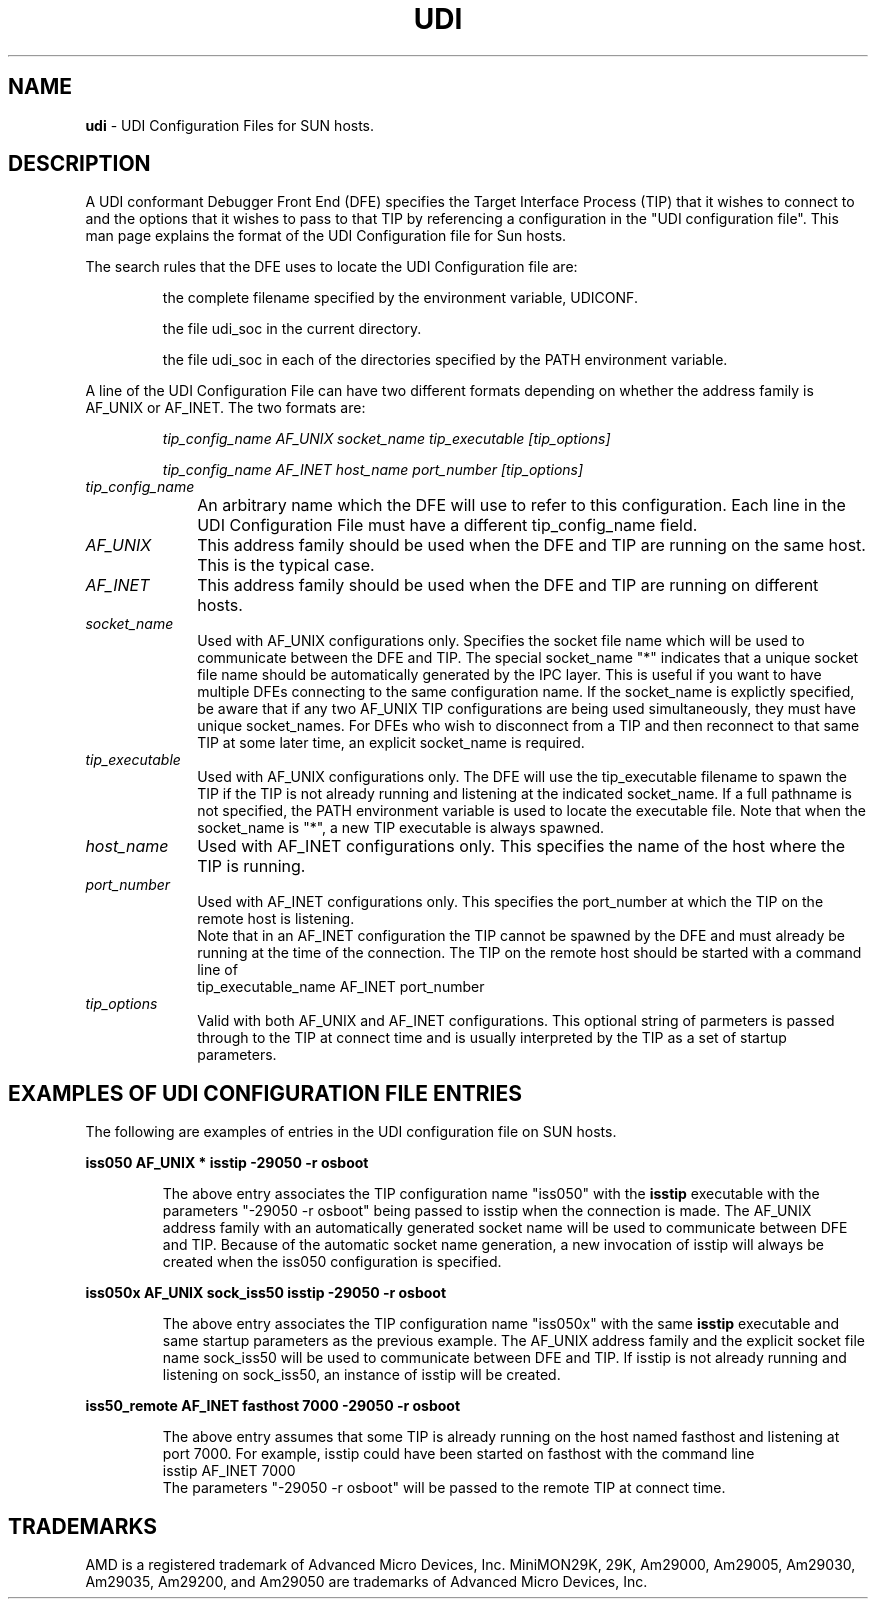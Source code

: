 .\" t
.\" The above line must be present to tell man to process through tbl.
.\" @(#)sunudi.5	2.2, AMD
.\"Copyright (c) 1989, 1990, 1991 by Advanced Micro Devices, Inc.
.\"All rights reserved.  No part of this publication may be reproduced,
.\"stored in a retrieval system, or transmitted in any form or by any
.\"means, electronic, mechanical, photocopying, recording or otherwise,
.\"without the prior written permission of Advanced Micro Devices, Inc.
.\"
.\"You must change the date in these files for a release!
.\"The commands used to generate output from this input are:
.\"    tbl udi.1 | nroff -man - > filename	(Goes to a unix file)
.\"    tbl udi.1 | ptroff -man -		(Goes to PostScript printer)
.\"
.TH UDI 5 "05 Feb 1992" "UDI Files" 
.UC 4
.SH NAME
\fBudi\fP \- UDI Configuration Files for SUN hosts.
.sp
.sp
.SH DESCRIPTION
A UDI conformant Debugger Front End (DFE) specifies the Target
Interface Process (TIP) that it wishes to connect to and
the options that it wishes to pass to that TIP by referencing
a configuration in the "UDI configuration file".
This man page explains the format of the UDI Configuration file
for Sun hosts.
.sp
The search rules that the DFE uses to locate the UDI Configuration
file are:
.IP
the complete filename specified by the environment variable, UDICONF.
.IP
the file udi_soc in the current directory.
.IP
the file udi_soc in each of the directories specified by the PATH environment
variable.
.sp
.LP
A line of the UDI Configuration File can have two different formats
depending on whether the address family is AF_UNIX or AF_INET.
The two formats are:
.IP
.I tip_config_name  AF_UNIX  socket_name  tip_executable  [tip_options]
.IP
.I tip_config_name  AF_INET  host_name  port_number  [tip_options]
.TP 10
.I tip_config_name
An arbitrary name which the DFE will use to refer to this configuration.
Each line in the UDI Configuration File must have a different tip_config_name field.	
.TP
.I AF_UNIX
This address family should be used
when the DFE and TIP are running on the same host.
This is the typical case.
.TP
.I AF_INET
This address family should be used
when the DFE and TIP are running on different hosts.
.TP
.I socket_name
Used with AF_UNIX configurations only.
Specifies the socket file name
which will be used to communicate between
the DFE and TIP. The special socket_name "*" indicates that a unique
socket file name should be automatically generated by the IPC layer.
This is useful if you want to have multiple DFEs connecting
to the same configuration name.
If the socket_name is explictly specified, be aware that
if any two AF_UNIX TIP configurations are being used simultaneously, they
must have unique socket_names.
For DFEs who wish to disconnect from a TIP and then reconnect to that
same TIP at some later time, an explicit socket_name is required. 
.TP
.I tip_executable
Used with AF_UNIX configurations only.
The DFE will use the tip_executable filename
to spawn the TIP if the TIP is not already running
and listening at the indicated socket_name.
If a full pathname is not specified, the PATH environment variable
is used to locate the executable file.
Note that when the socket_name is "*", a new TIP executable
is always spawned.
.sp
.TP
.I host_name
Used with AF_INET configurations only.
This specifies the name of the host where the TIP
is running.
.TP
.I port_number
Used with AF_INET configurations only.
This specifies the port_number at which the TIP
on the remote host is listening.
  Note that in an AF_INET configuration
the TIP cannot be spawned by the DFE and must
already be running at the time of the connection.
The TIP on the remote host should be started with
a command line of
.br
	tip_executable_name AF_INET port_number

.TP
.I tip_options
Valid with both AF_UNIX and  AF_INET configurations.
This optional string of parmeters is passed through to
the TIP at connect time and is usually interpreted
by the TIP as a set of startup parameters.
.sp
.SH EXAMPLES OF UDI CONFIGURATION FILE ENTRIES
.sp
The following are examples of entries in the UDI configuration 
file on SUN hosts. 
.LP
\fB iss050  AF_UNIX  *  isstip -29050 -r osboot \fR
.IP
The above entry associates the TIP configuration name "iss050" with the
\fBisstip\fR executable with the parameters
"-29050 -r osboot" being passed to isstip
when the connection is made.
The AF_UNIX address family with an automatically generated
socket name will be used  to communicate between DFE and TIP.
Because of the automatic socket name generation,
a new invocation of isstip will always be created when the iss050
configuration is specified.
.LP
\fB iss050x AF_UNIX  sock_iss50  isstip -29050 -r osboot \fR
.IP
The above entry associates the TIP configuration name "iss050x" with the
same \fBisstip\fR executable and same startup parameters
as the previous example.
The AF_UNIX address family and the explicit socket file name
sock_iss50 will be used to communicate between DFE and TIP.
If isstip is not already running and listening on sock_iss50,
an instance of isstip will be created.
.LP
\fB iss50_remote AF_INET  fasthost 7000 -29050 -r osboot \fR
.IP
The above entry assumes that some TIP is already running on the host
named fasthost and listening at port 7000. For example,
isstip could have been started on fasthost with the command line
.br
	isstip AF_INET  7000
.br
The parameters "-29050 -r osboot" will be passed to
the remote TIP at connect time.
.sp
.SH TRADEMARKS
AMD is a registered trademark of Advanced Micro Devices, Inc.
MiniMON29K, 29K, Am29000, Am29005, Am29030, Am29035, Am29200, 
and Am29050 are trademarks of Advanced Micro Devices, Inc.
